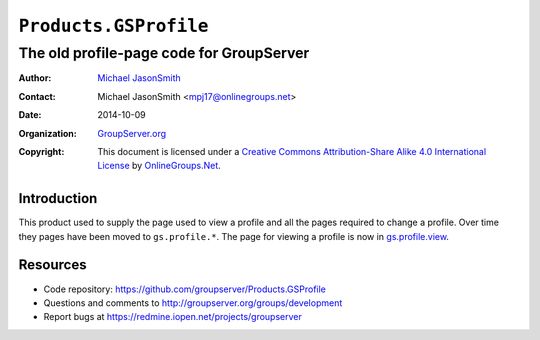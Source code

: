 ======================
``Products.GSProfile``
======================
~~~~~~~~~~~~~~~~~~~~~~~~~~~~~~~~~~~~~~~~~
The old profile-page code for GroupServer
~~~~~~~~~~~~~~~~~~~~~~~~~~~~~~~~~~~~~~~~~

:Author: `Michael JasonSmith`_
:Contact: Michael JasonSmith <mpj17@onlinegroups.net>
:Date: 2014-10-09
:Organization: `GroupServer.org`_
:Copyright: This document is licensed under a
  `Creative Commons Attribution-Share Alike 4.0 International License`_
  by `OnlineGroups.Net`_.

Introduction
============

This product used to supply the page used to view a profile and
all the pages required to change a profile. Over time they pages
have been moved to ``gs.profile.*``. The page for viewing a
profile is now in `gs.profile.view`_.

Resources
=========

- Code repository: https://github.com/groupserver/Products.GSProfile
- Questions and comments to http://groupserver.org/groups/development
- Report bugs at https://redmine.iopen.net/projects/groupserver

.. _GroupServer: http://groupserver.org/
.. _GroupServer.org: http://groupserver.org/
.. _OnlineGroups.Net: https://onlinegroups.net
.. _Michael JasonSmith: http://groupserver.org/p/mpj17
.. _Creative Commons Attribution-Share Alike 4.0 International License:
    http://creativecommons.org/licenses/by-sa/4.0/
.. _gs.profile.view: https://github.com/groupserver/gs.profile.view
